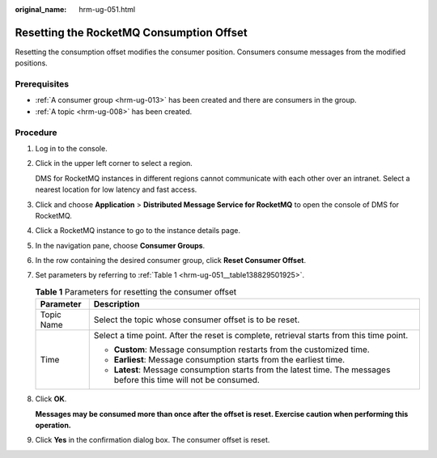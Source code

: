 :original_name: hrm-ug-051.html

.. _hrm-ug-051:

Resetting the RocketMQ Consumption Offset
=========================================

Resetting the consumption offset modifies the consumer position. Consumers consume messages from the modified positions.

Prerequisites
-------------

-  :ref:`A consumer group <hrm-ug-013>` has been created and there are consumers in the group.
-  :ref:`A topic <hrm-ug-008>` has been created.

Procedure
---------

#. Log in to the console.

#. Click |image1| in the upper left corner to select a region.

   DMS for RocketMQ instances in different regions cannot communicate with each other over an intranet. Select a nearest location for low latency and fast access.

#. Click |image2| and choose **Application** > **Distributed Message Service for RocketMQ** to open the console of DMS for RocketMQ.

#. Click a RocketMQ instance to go to the instance details page.

#. In the navigation pane, choose **Consumer Groups**.

#. In the row containing the desired consumer group, click **Reset Consumer Offset**.

#. Set parameters by referring to :ref:`Table 1 <hrm-ug-051__table138829501925>`.

   .. _hrm-ug-051__table138829501925:

   .. table:: **Table 1** Parameters for resetting the consumer offset

      +-----------------------------------+---------------------------------------------------------------------------------------------------------------------+
      | Parameter                         | Description                                                                                                         |
      +===================================+=====================================================================================================================+
      | Topic Name                        | Select the topic whose consumer offset is to be reset.                                                              |
      +-----------------------------------+---------------------------------------------------------------------------------------------------------------------+
      | Time                              | Select a time point. After the reset is complete, retrieval starts from this time point.                            |
      |                                   |                                                                                                                     |
      |                                   | -  **Custom**: Message consumption restarts from the customized time.                                               |
      |                                   | -  **Earliest**: Message consumption starts from the earliest time.                                                 |
      |                                   | -  **Latest**: Message consumption starts from the latest time. The messages before this time will not be consumed. |
      +-----------------------------------+---------------------------------------------------------------------------------------------------------------------+

#. Click **OK**.

   **Messages may be consumed more than once after the offset is reset. Exercise caution when performing this operation.**

#. Click **Yes** in the confirmation dialog box. The consumer offset is reset.

.. |image1| image:: /_static/images/en-us_image_0143929918.png
.. |image2| image:: /_static/images/en-us_image_0000001143589128.png

